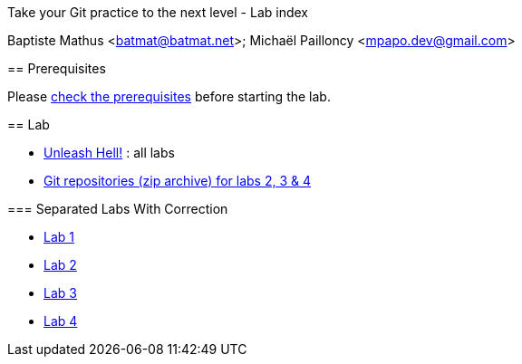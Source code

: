 Take your Git practice to the next level - Lab index
==============================================================================
Baptiste Mathus <batmat@batmat.net>; Michaël Pailloncy <mpapo.dev@gmail.com>

== Prerequisites

Please link:prerequisites.html[check the prerequisites] before starting the lab.

== Lab

* link:all-labs.html[Unleash Hell!] : all labs
* link:labs-git-repositories.zip[Git repositories (zip archive) for labs 2, 3 & 4]

=== Separated Labs With Correction

* link:lab-correction-1-git-directory.html[Lab 1]
* link:lab-correction-2-rewriting.html[Lab 2]
* link:lab-correction-3-bisect.html[Lab 3]
* link:lab-correction-4-bonus.html[Lab 4]

